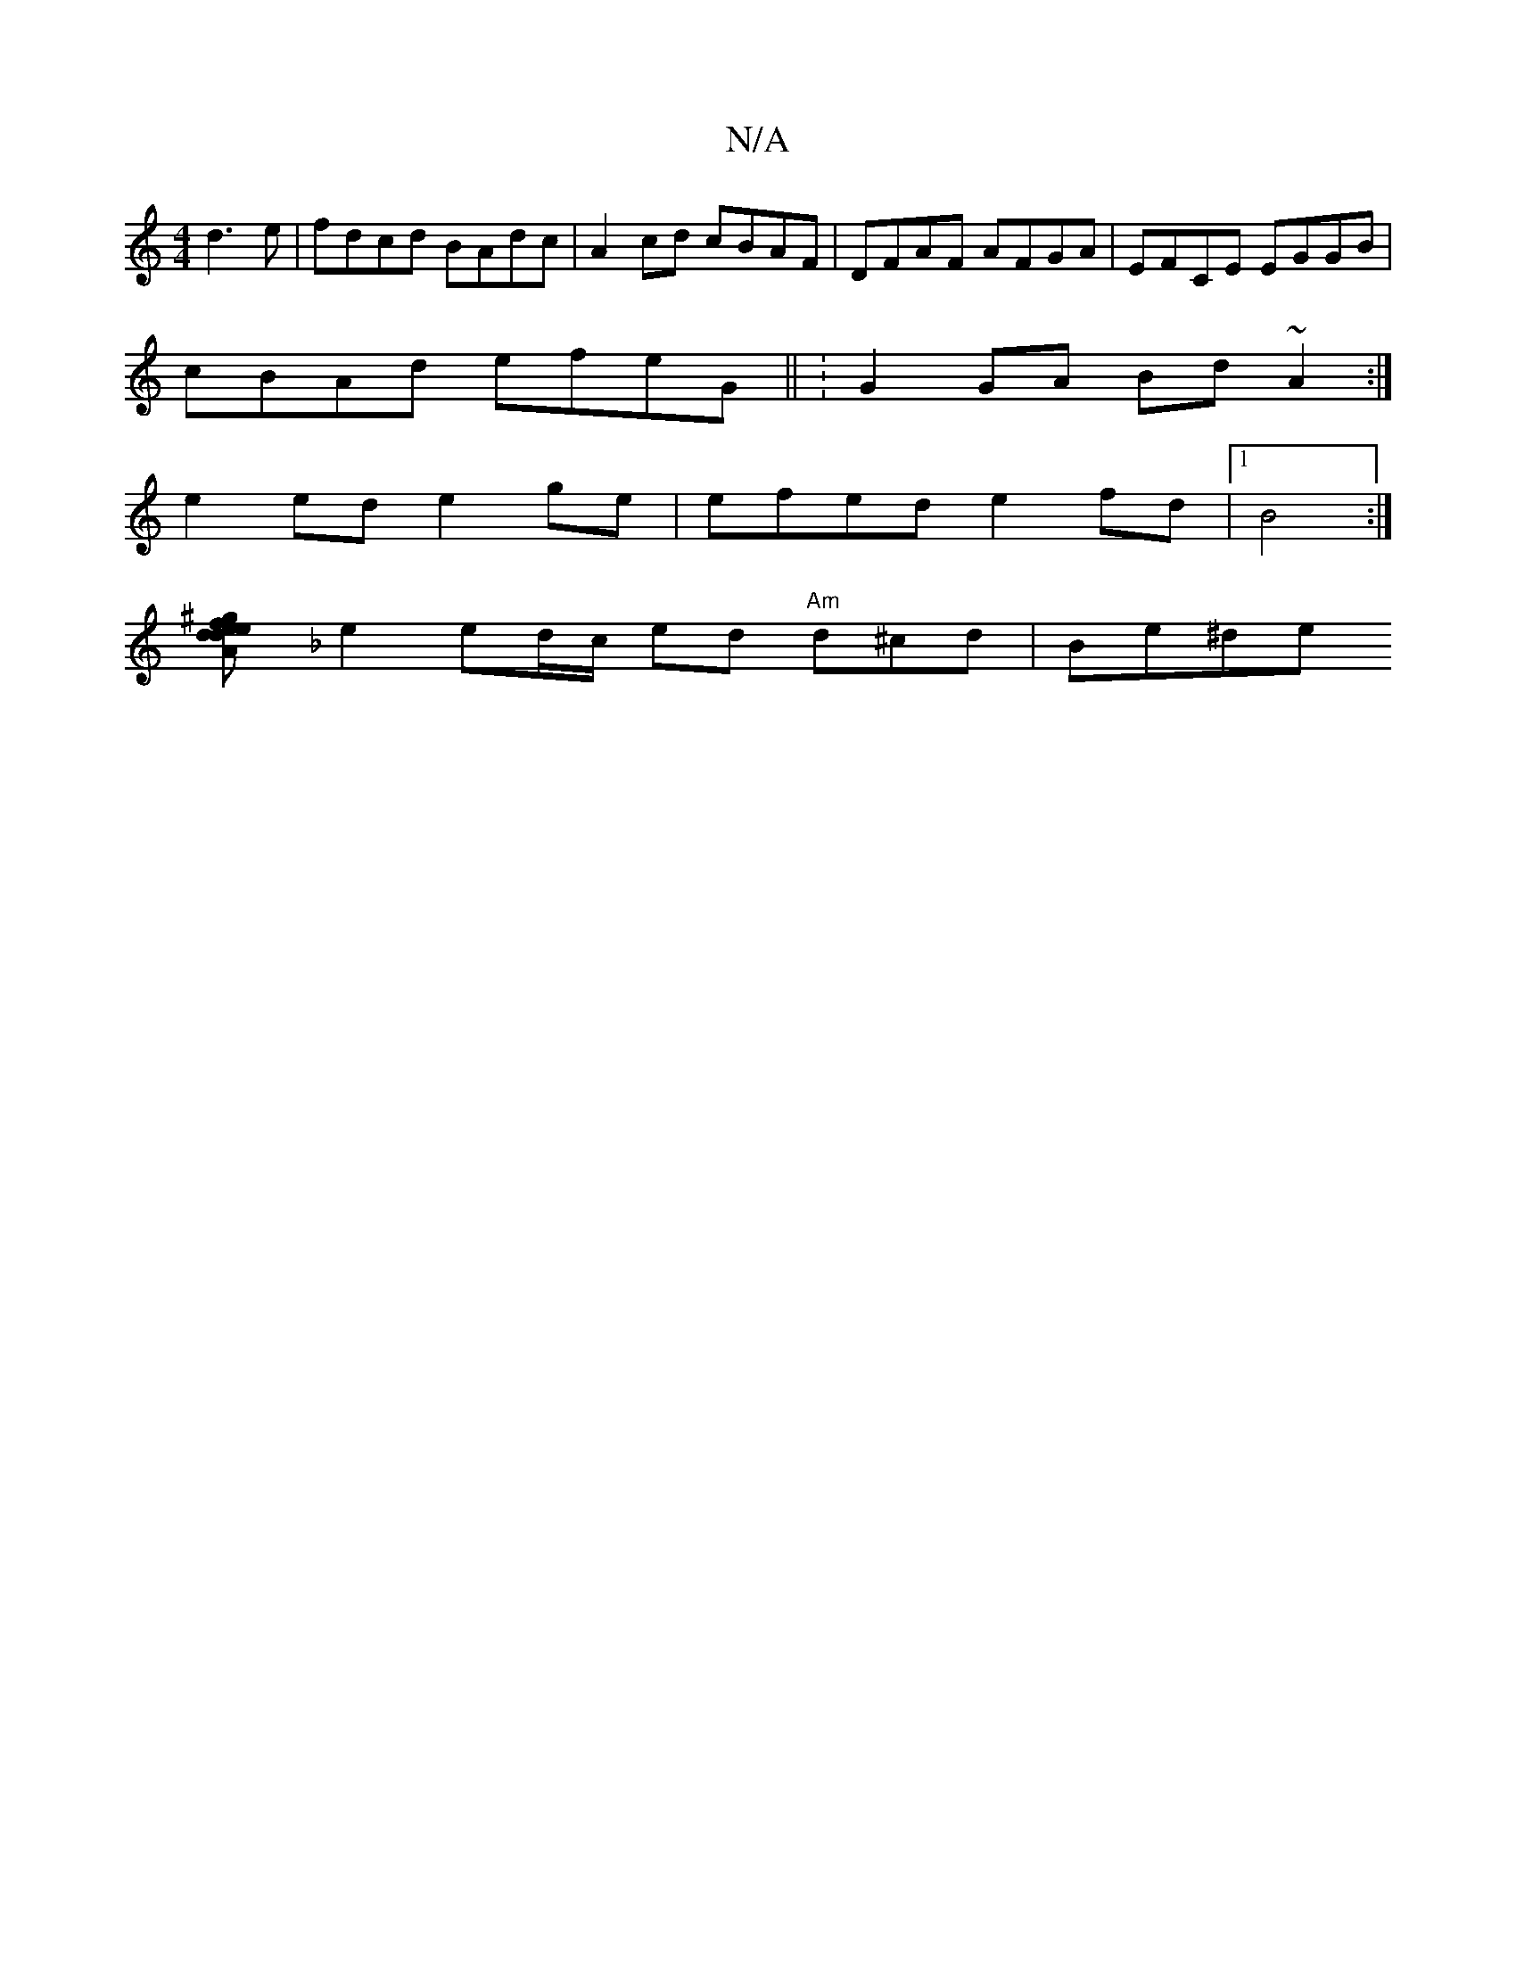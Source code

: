 X:1
T:N/A
M:4/4
R:N/A
K:Cmajor
 d3e|fdcd BAdc|A2cd cBAF | DFAF AFGA|EFCE EGGB|
cBAd efeG || :G2GA Bd~A2 :|
e2ed e2 ge|efed e2fd|1 B4:|
[Ade^gd2 fe|d2 Fd BAGB|cBed d3{B}A2 :|
K:FE~D>D D3D |[1 f2e2d2 f2 |
e2 ed/c/ ed "Am"d^cd | Be^de